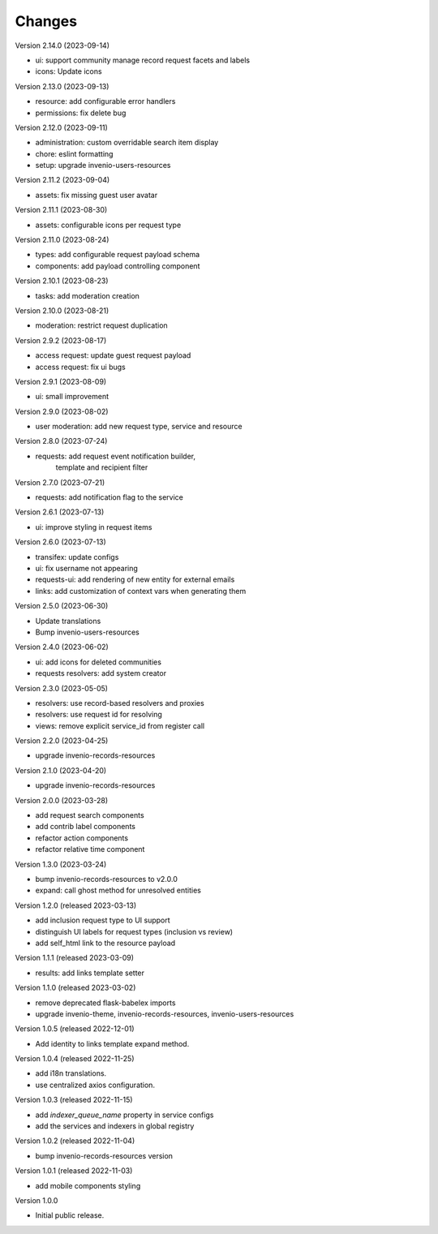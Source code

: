..
    Copyright (C) 2021-2023 CERN.

    Invenio-Requests is free software; you can redistribute it and/or
    modify it under the terms of the MIT License; see LICENSE file for more
    details.

Changes
=======

Version 2.14.0 (2023-09-14)

- ui: support community manage record request facets and labels
- icons: Update icons

Version 2.13.0 (2023-09-13)

- resource: add configurable error handlers
- permissions: fix delete bug

Version 2.12.0 (2023-09-11)

* administration: custom overridable search item display
* chore: eslint formatting
* setup: upgrade invenio-users-resources

Version 2.11.2 (2023-09-04)

- assets: fix missing guest user avatar

Version 2.11.1 (2023-08-30)

- assets: configurable icons per request type

Version 2.11.0 (2023-08-24)

- types: add configurable request payload schema
- components: add payload controlling component

Version 2.10.1 (2023-08-23)

- tasks: add moderation creation

Version 2.10.0 (2023-08-21)

- moderation: restrict request duplication

Version 2.9.2 (2023-08-17)

- access request: update guest request payload
- access request: fix ui bugs

Version 2.9.1 (2023-08-09)

- ui: small improvement

Version 2.9.0 (2023-08-02)

- user moderation: add new request type, service and resource

Version 2.8.0 (2023-07-24)

- requests: add request event notification builder,
            template and recipient filter

Version 2.7.0 (2023-07-21)

- requests: add notification flag to the service

Version 2.6.1 (2023-07-13)

- ui: improve styling in request items

Version 2.6.0 (2023-07-13)

- transifex: update configs
- ui: fix username not appearing
- requests-ui: add rendering of new entity for external emails
- links: add customization of context vars when generating them

Version 2.5.0 (2023-06-30)

- Update translations
- Bump invenio-users-resources

Version 2.4.0 (2023-06-02)

- ui: add icons for deleted communities
- requests resolvers: add system creator

Version 2.3.0 (2023-05-05)

- resolvers: use record-based resolvers and proxies
- resolvers: use request id for resolving
- views: remove explicit service_id from register call

Version 2.2.0 (2023-04-25)

- upgrade invenio-records-resources

Version 2.1.0 (2023-04-20)

- upgrade invenio-records-resources

Version 2.0.0 (2023-03-28)

- add request search components
- add contrib label components
- refactor action components
- refactor relative time component

Version 1.3.0 (2023-03-24)

- bump invenio-records-resources to v2.0.0
- expand: call ghost method for unresolved entities

Version 1.2.0 (released 2023-03-13)

- add inclusion request type to UI support
- distinguish UI labels for request types (inclusion vs review)
- add self_html link to the resource payload

Version 1.1.1 (released 2023-03-09)

- results: add links template setter

Version 1.1.0 (released 2023-03-02)

- remove deprecated flask-babelex imports
- upgrade invenio-theme, invenio-records-resources, invenio-users-resources

Version 1.0.5 (released 2022-12-01)

- Add identity to links template expand method.

Version 1.0.4 (released 2022-11-25)

- add i18n translations.
- use centralized axios configuration.

Version 1.0.3 (released 2022-11-15)

- add `indexer_queue_name` property in service configs
- add the services and indexers in global registry

Version 1.0.2 (released 2022-11-04)

- bump invenio-records-resources version

Version 1.0.1 (released 2022-11-03)

- add mobile components styling

Version 1.0.0

- Initial public release.
